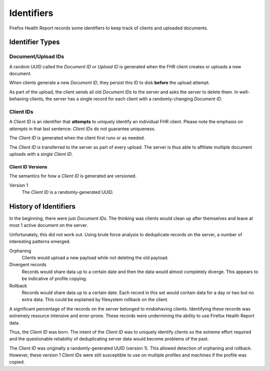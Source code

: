 .. _healthreport_identifiers:

===========
Identifiers
===========

Firefox Health Report records some identifiers to keep track of clients
and uploaded documents.

Identifier Types
================

Document/Upload IDs
-------------------

A random UUID called the *Document ID* or *Upload ID* is generated when the FHR
client creates or uploads a new document.

When clients generate a new *Document ID*, they persist this ID to disk
**before** the upload attempt.

As part of the upload, the client sends all old *Document IDs* to the server
and asks the server to delete them. In well-behaving clients, the server
has a single record for each client with a randomly-changing *Document ID*.

Client IDs
----------

A *Client ID* is an identifier that **attempts** to uniquely identify an
individual FHR client. Please note the emphasis on *attempts* in that last
sentence: *Client IDs* do not guarantee uniqueness.

The *Client ID* is generated when the client first runs or as needed.

The *Client ID* is transferred to the server as part of every upload. The
server is thus able to affiliate multiple document uploads with a single
*Client ID*.

Client ID Versions
^^^^^^^^^^^^^^^^^^

The semantics for how a *Client ID* is generated are versioned.

Version 1
   The *Client ID* is a randomly-generated UUID.

History of Identifiers
======================

In the beginning, there were just *Document IDs*. The thinking was clients
would clean up after themselves and leave at most 1 active document on the
server.

Unfortunately, this did not work out. Using brute force analysis to
deduplicate records on the server, a number of interesting patterns emerged.

Orphaning
   Clients would upload a new payload while not deleting the old payload.

Divergent records
   Records would share data up to a certain date and then the data would
   almost completely diverge. This appears to be indicative of profile
   copying.

Rollback
   Records would share data up to a certain date. Each record in this set
   would contain data for a day or two but no extra data. This could be
   explained by filesystem rollback on the client.

A significant percentage of the records on the server belonged to
misbehaving clients. Identifying these records was extremely resource
intensive and error-prone. These records were undermining the ability
to use Firefox Health Report data.

Thus, the *Client ID* was born. The intent of the *Client ID* was to
uniquely identify clients so the extreme effort required and the
questionable reliability of deduplicating server data would become
problems of the past.

The *Client ID* was originally a randomly-generated UUID (version 1). This
allowed detection of orphaning and rollback. However, these version 1
*Client IDs* were still susceptible to use on multiple profiles and
machines if the profile was copied.
